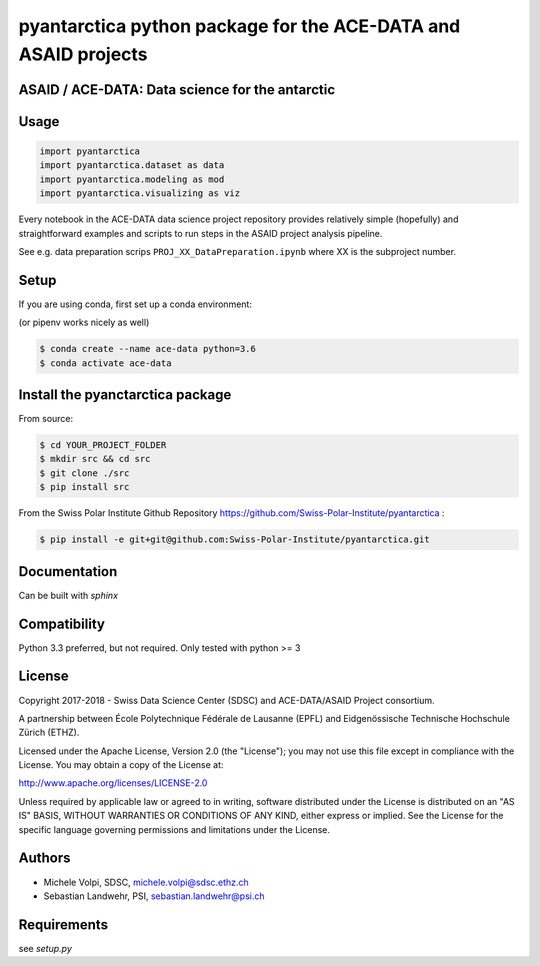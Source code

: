 ###############################################################
pyantarctica python package for the ACE-DATA and ASAID projects
###############################################################

ASAID / ACE-DATA: Data science for the antarctic
************************************************

Usage
*****

.. code-block:: python

    import pyantarctica
    import pyantarctica.dataset as data
    import pyantarctica.modeling as mod
    import pyantarctica.visualizing as viz

Every notebook in the ACE-DATA data science project repository provides relatively simple (hopefully) and straightforward examples and scripts to run steps in the ASAID project analysis pipeline.

See e.g. data preparation scrips ``PROJ_XX_DataPreparation.ipynb`` where XX is the subproject number.

Setup
*****

If you are using conda, first set up a conda environment:

(or pipenv works nicely as well)

.. code-block:: console

    $ conda create --name ace-data python=3.6
    $ conda activate ace-data

Install the pyanctarctica package
*********************************


From source:

.. code-block:: console

    $ cd YOUR_PROJECT_FOLDER
    $ mkdir src && cd src
    $ git clone ./src
    $ pip install src

From the Swiss Polar Institute Github Repository https://github.com/Swiss-Polar-Institute/pyantarctica :

.. code-block:: console

    $ pip install -e git+git@github.com:Swiss-Polar-Institute/pyantarctica.git

Documentation
*************

Can be built with `sphinx`

Compatibility
**************

Python 3.3 preferred, but not required. Only tested with python >= 3

License
*******

Copyright 2017-2018 - Swiss Data Science Center (SDSC) and ACE-DATA/ASAID Project consortium. 

A partnership between École Polytechnique Fédérale de Lausanne (EPFL) and Eidgenössische Technische Hochschule Zürich (ETHZ).

Licensed under the Apache License, Version 2.0 (the "License"); you may not use this file except in compliance with the License. You may obtain a copy of the License at:

http://www.apache.org/licenses/LICENSE-2.0

Unless required by applicable law or agreed to in writing, software distributed under the License is distributed on an "AS IS" BASIS, WITHOUT WARRANTIES OR CONDITIONS OF ANY KIND, either express or implied.
See the License for the specific language governing permissions and limitations under the License.

Authors
*******

- Michele Volpi, SDSC, michele.volpi@sdsc.ethz.ch
- Sebastian Landwehr, PSI, sebastian.landwehr@psi.ch

Requirements
************

see `setup.py`
